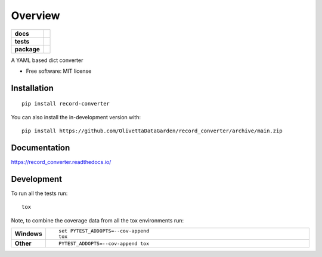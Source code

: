 ========
Overview
========

.. start-badges

.. list-table::
    :stub-columns: 1

    * - docs
      - |docs|
    * - tests
      - | |github-actions|
        | |codecov|
    * - package
      - | |version| |wheel| |supported-versions| |supported-implementations|
        | |commits-since|
.. |docs| image:: https://readthedocs.org/projects/record_converter/badge/?style=flat
    :target: https://record_converter.readthedocs.io/
    :alt: Documentation Status

.. |github-actions| image:: https://github.com/OlivettaDataGarden/record_converter/actions/workflows/github-actions.yml/badge.svg
    :alt: GitHub Actions Build Status
    :target: https://github.com/OlivettaDataGarden/record_converter/actions

.. |codecov| image:: https://codecov.io/gh/OlivettaDataGarden/record_converter/branch/main/graphs/badge.svg?branch=main
    :alt: Coverage Status
    :target: https://codecov.io/github/OlivettaDataGarden/record_converter

.. |version| image:: https://img.shields.io/pypi/v/record-converter.svg
    :alt: PyPI Package latest release
    :target: https://pypi.org/project/record-converter

.. |wheel| image:: https://img.shields.io/pypi/wheel/record-converter.svg
    :alt: PyPI Wheel
    :target: https://pypi.org/project/record-converter

.. |supported-versions| image:: https://img.shields.io/pypi/pyversions/record-converter.svg
    :alt: Supported versions
    :target: https://pypi.org/project/record-converter

.. |supported-implementations| image:: https://img.shields.io/pypi/implementation/record-converter.svg
    :alt: Supported implementations
    :target: https://pypi.org/project/record-converter

.. |commits-since| image:: https://img.shields.io/github/commits-since/OlivettaDataGarden/record_converter/v0.0.0.svg
    :alt: Commits since latest release
    :target: https://github.com/OlivettaDataGarden/record_converter/compare/v0.0.0...main



.. end-badges

A YAML based dict converter

* Free software: MIT license

Installation
============

::

    pip install record-converter

You can also install the in-development version with::

    pip install https://github.com/OlivettaDataGarden/record_converter/archive/main.zip


Documentation
=============


https://record_converter.readthedocs.io/


Development
===========

To run all the tests run::

    tox

Note, to combine the coverage data from all the tox environments run:

.. list-table::
    :widths: 10 90
    :stub-columns: 1

    - - Windows
      - ::

            set PYTEST_ADDOPTS=--cov-append
            tox

    - - Other
      - ::

            PYTEST_ADDOPTS=--cov-append tox
